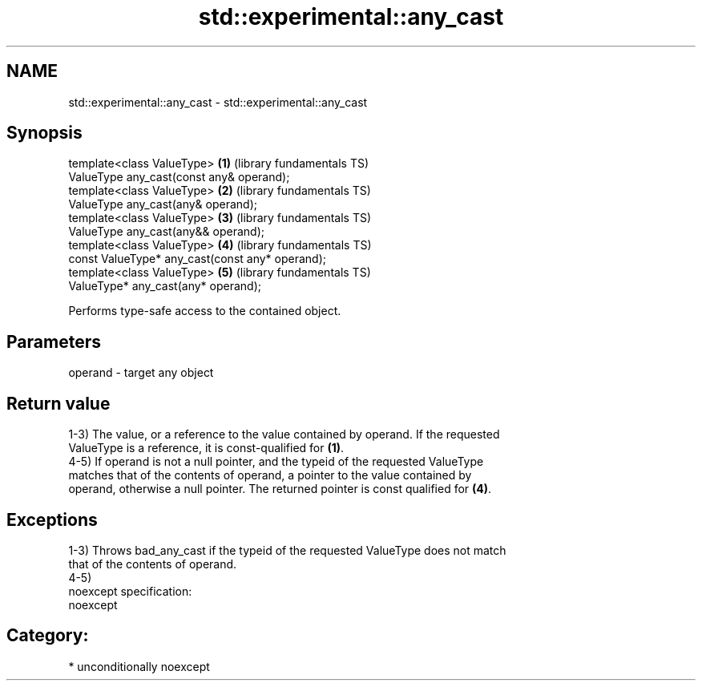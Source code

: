 .TH std::experimental::any_cast 3 "Nov 25 2015" "2.1 | http://cppreference.com" "C++ Standard Libary"
.SH NAME
std::experimental::any_cast \- std::experimental::any_cast

.SH Synopsis
   template<class ValueType>                          \fB(1)\fP (library fundamentals TS)
       ValueType any_cast(const any& operand);
   template<class ValueType>                          \fB(2)\fP (library fundamentals TS)
       ValueType any_cast(any& operand);
   template<class ValueType>                          \fB(3)\fP (library fundamentals TS)
       ValueType any_cast(any&& operand);
   template<class ValueType>                          \fB(4)\fP (library fundamentals TS)
       const ValueType* any_cast(const any* operand);
   template<class ValueType>                          \fB(5)\fP (library fundamentals TS)
       ValueType* any_cast(any* operand);

   Performs type-safe access to the contained object.

.SH Parameters

   operand - target any object

.SH Return value

   1-3) The value, or a reference to the value contained by operand. If the requested
   ValueType is a reference, it is const-qualified for \fB(1)\fP.
   4-5) If operand is not a null pointer, and the typeid of the requested ValueType
   matches that of the contents of operand, a pointer to the value contained by
   operand, otherwise a null pointer. The returned pointer is const qualified for \fB(4)\fP.

.SH Exceptions

   1-3) Throws bad_any_cast if the typeid of the requested ValueType does not match
   that of the contents of operand.
   4-5)
   noexcept specification:  
   noexcept
     
.SH Category:

     * unconditionally noexcept

